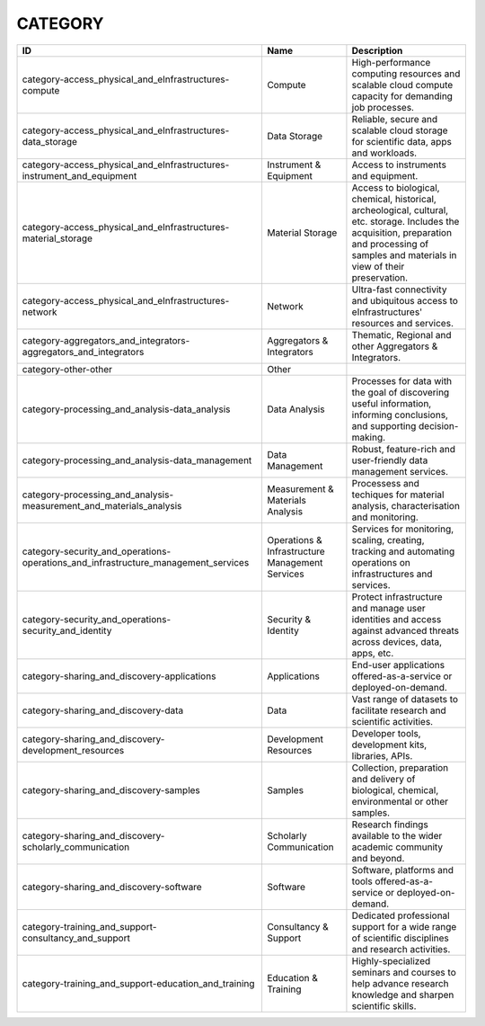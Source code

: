 .. _category:

CATEGORY
========

.. table::
   :class: datatable
==================================================================================  ===============================================  ===============================================================================================================================================================================================
ID                                                                                  Name                                             Description
==================================================================================  ===============================================  ===============================================================================================================================================================================================
category-access_physical_and_eInfrastructures-compute                               Compute                                          High-performance computing resources and scalable cloud compute capacity for demanding job processes.
category-access_physical_and_eInfrastructures-data_storage                          Data Storage                                     Reliable, secure and scalable cloud storage for scientific data, apps and workloads.
category-access_physical_and_eInfrastructures-instrument_and_equipment              Instrument & Equipment                           Access to instruments and equipment.
category-access_physical_and_eInfrastructures-material_storage                      Material Storage                                 Access to biological, chemical, historical, archeological, cultural, etc. storage. Includes the acquisition, preparation and processing of samples and materials in view of their preservation.
category-access_physical_and_eInfrastructures-network                               Network                                          Ultra-fast connectivity and ubiquitous access to eInfrastructures' resources and services.
category-aggregators_and_integrators-aggregators_and_integrators                    Aggregators & Integrators                        Thematic, Regional and other Aggregators & Integrators.
category-other-other                                                                Other
category-processing_and_analysis-data_analysis                                      Data Analysis                                    Processes for data with the goal of discovering useful information, informing conclusions, and supporting decision-making.
category-processing_and_analysis-data_management                                    Data Management                                  Robust, feature-rich and user-friendly data management services.
category-processing_and_analysis-measurement_and_materials_analysis                 Measurement & Materials Analysis                 Processess and techiques for material analysis, characterisation and monitoring.
category-security_and_operations-operations_and_infrastructure_management_services  Operations & Infrastructure Management Services  Services for monitoring, scaling, creating, tracking and automating operations on infrastructures and services.
category-security_and_operations-security_and_identity                              Security & Identity                              Protect infrastructure and manage user identities and access against advanced threats across devices, data, apps, etc.
category-sharing_and_discovery-applications                                         Applications                                     End-user applications offered-as-a-service or deployed-on-demand.
category-sharing_and_discovery-data                                                 Data                                             Vast range of datasets to facilitate research and scientific activities.
category-sharing_and_discovery-development_resources                                Development Resources                            Developer tools, development kits, libraries, APIs.
category-sharing_and_discovery-samples                                              Samples                                          Collection, preparation and delivery of biological, chemical, environmental or other samples.
category-sharing_and_discovery-scholarly_communication                              Scholarly Communication                          Research findings available to the wider academic community and beyond.
category-sharing_and_discovery-software                                             Software                                         Software, platforms and tools offered-as-a-service or deployed-on-demand.
category-training_and_support-consultancy_and_support                               Consultancy & Support                            Dedicated professional support for a wide range of scientific disciplines and research activities.
category-training_and_support-education_and_training                                Education & Training                             Highly-specialized seminars and courses to help advance research knowledge and sharpen scientific skills.
==================================================================================  ===============================================  ===============================================================================================================================================================================================